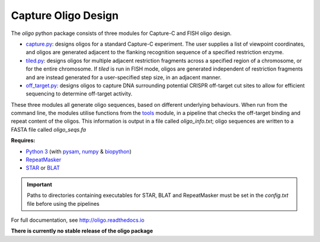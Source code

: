 Capture Oligo Design
====================

The *oligo* python package consists of three modules for Capture-C and FISH oligo design.

* `capture.py <http://oligo.rtfd.io/en/latest/capture.html>`_: designs oligos for a standard Capture-C experiment. The user supplies a list of viewpoint coordinates, and oligos are generated adjacent to the flanking recognition sequence of a specified restriction enzyme.
* `tiled.py <http://oligo.rtfd.io/en/latest/tiled.html>`_: designs oligos for multiple adjacent restriction fragments across a specified region of a chromosome, or for the entire chromosome. If *tiled* is run in FISH mode, oligos are generated independent of restriction fragments and
  are instead generated for a user-specified step size, in an adjacent manner.
* `off_target.py <http://oligo.rtfd.io/en/latest/off_target.html>`_: designs oligos to capture DNA surrounding potential CRISPR off-target cut sites to allow for efficient sequencing to determine off-target activity.

These three modules all generate oligo sequences, based on different underlying behaviours. When run from the command line, the modules utilise functions from the `tools <http://oligo.rtfd.io/en/latest/tools.html>`_ module, in a pipeline that checks
the off-target binding and repeat content of the oligos. This information is output in a file called *oligo_info.txt*; oligo sequences are written to a FASTA file called *oligo_seqs.fa*

**Requires:**

* `Python 3 <https://docs.python.org/3/>`_ (with `pysam <http://pysam.readthedocs.io/en/latest>`_, `numpy <http://www.numpy.org/>`_ & `biopython <http://biopython.org/wiki/Biopython>`_)
* `RepeatMasker <http://www.repeatmasker.org/>`_
* `STAR <https://github.com/alexdobin/STAR>`_ or `BLAT <https://genome.ucsc.edu/FAQ/FAQblat.html>`_

.. important::

    Paths to directories containing executables for STAR, BLAT and RepeatMasker must be set in the `config.txt` file before using the pipelines

For full documentation, see http://oligo.readthedocs.io

**There is currently no stable release of the oligo package**
